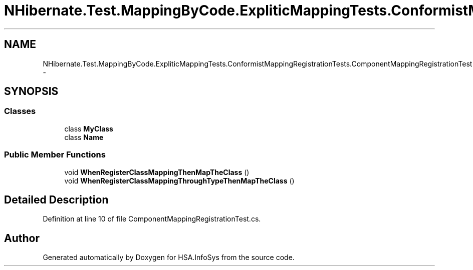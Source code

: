 .TH "NHibernate.Test.MappingByCode.ExpliticMappingTests.ConformistMappingRegistrationTests.ComponentMappingRegistrationTest" 3 "Fri Jul 5 2013" "Version 1.0" "HSA.InfoSys" \" -*- nroff -*-
.ad l
.nh
.SH NAME
NHibernate.Test.MappingByCode.ExpliticMappingTests.ConformistMappingRegistrationTests.ComponentMappingRegistrationTest \- 
.SH SYNOPSIS
.br
.PP
.SS "Classes"

.in +1c
.ti -1c
.RI "class \fBMyClass\fP"
.br
.ti -1c
.RI "class \fBName\fP"
.br
.in -1c
.SS "Public Member Functions"

.in +1c
.ti -1c
.RI "void \fBWhenRegisterClassMappingThenMapTheClass\fP ()"
.br
.ti -1c
.RI "void \fBWhenRegisterClassMappingThroughTypeThenMapTheClass\fP ()"
.br
.in -1c
.SH "Detailed Description"
.PP 
Definition at line 10 of file ComponentMappingRegistrationTest\&.cs\&.

.SH "Author"
.PP 
Generated automatically by Doxygen for HSA\&.InfoSys from the source code\&.
